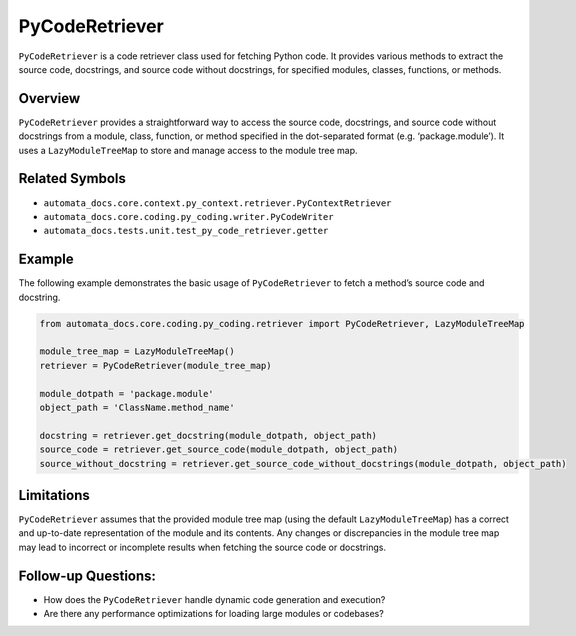 PyCodeRetriever
===============

``PyCodeRetriever`` is a code retriever class used for fetching Python
code. It provides various methods to extract the source code,
docstrings, and source code without docstrings, for specified modules,
classes, functions, or methods.

Overview
--------

``PyCodeRetriever`` provides a straightforward way to access the source
code, docstrings, and source code without docstrings from a module,
class, function, or method specified in the dot-separated format
(e.g. ‘package.module’). It uses a ``LazyModuleTreeMap`` to store and
manage access to the module tree map.

Related Symbols
---------------

-  ``automata_docs.core.context.py_context.retriever.PyContextRetriever``
-  ``automata_docs.core.coding.py_coding.writer.PyCodeWriter``
-  ``automata_docs.tests.unit.test_py_code_retriever.getter``

Example
-------

The following example demonstrates the basic usage of
``PyCodeRetriever`` to fetch a method’s source code and docstring.

.. code:: python

   from automata_docs.core.coding.py_coding.retriever import PyCodeRetriever, LazyModuleTreeMap

   module_tree_map = LazyModuleTreeMap()
   retriever = PyCodeRetriever(module_tree_map)

   module_dotpath = 'package.module'
   object_path = 'ClassName.method_name'

   docstring = retriever.get_docstring(module_dotpath, object_path)
   source_code = retriever.get_source_code(module_dotpath, object_path)
   source_without_docstring = retriever.get_source_code_without_docstrings(module_dotpath, object_path)

Limitations
-----------

``PyCodeRetriever`` assumes that the provided module tree map (using the
default ``LazyModuleTreeMap``) has a correct and up-to-date
representation of the module and its contents. Any changes or
discrepancies in the module tree map may lead to incorrect or incomplete
results when fetching the source code or docstrings.

Follow-up Questions:
--------------------

-  How does the ``PyCodeRetriever`` handle dynamic code generation and
   execution?
-  Are there any performance optimizations for loading large modules or
   codebases?
